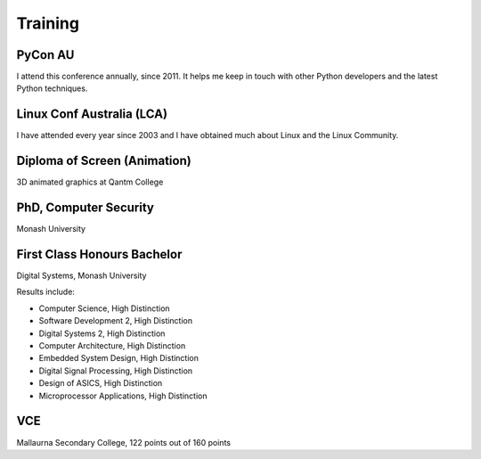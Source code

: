 Training
========

PyCon AU
--------
I attend this conference annually, since 2011. It helps me keep in
touch with other Python developers and the latest Python techniques.

Linux Conf Australia (LCA)
--------------------------
I have attended every year since 2003 and I have obtained much about
Linux and the Linux Community.

Diploma of Screen (Animation)
-----------------------------
3D animated graphics at Qantm College

PhD, Computer Security
----------------------
Monash University

First Class Honours Bachelor
----------------------------
Digital Systems, Monash University

Results include:

-  Computer Science, High Distinction
-  Software Development 2, High Distinction
-  Digital Systems 2, High Distinction
-  Computer Architecture, High Distinction
-  Embedded System Design, High Distinction
-  Digital Signal Processing, High Distinction
-  Design of ASICS, High Distinction
-  Microprocessor Applications, High Distinction

VCE
---
Mallaurna Secondary College, 122 points out of 160 points
